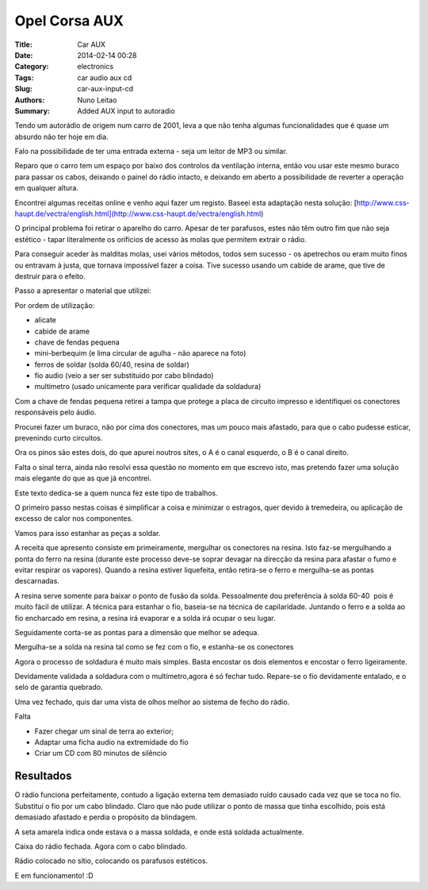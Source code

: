 Opel Corsa AUX
##############

:Title: Car AUX
:Date: 2014-02-14 00:28
:Category: electronics
:Tags: car audio aux cd
:Slug: car-aux-input-cd
:Authors: Nuno Leitao
:Summary: Added AUX input to autoradio

Tendo um autorádio de origem num carro de 2001, leva a que não tenha algumas
funcionalidades que é quase um absurdo não ter hoje em dia.  
 
Falo na possibilidade de ter uma entrada externa - seja um leitor de MP3 ou
similar.

Reparo que o carro tem um espaço por baixo dos controlos da ventilação interna,
então vou usar este mesmo buraco para passar os cabos, deixando o painel do
rádio intacto, e deixando em aberto a possibilidade de reverter a operação em
qualquer altura.  
  
Encontrei algumas receitas online e venho aqui fazer um registo.  
Baseei esta adaptação nesta solução:
[http://www.css-haupt.de/vectra/english.html](http://www.css-haupt.de/vectra/english.html)  
  
O principal problema foi retirar o aparelho do carro.  
Apesar de ter parafusos, estes não têm outro fim que não seja estético - tapar
literalmente os orifícios de acesso às molas que permitem extrair o rádio.  
  
Para conseguir aceder às malditas molas, usei vários métodos, todos sem
sucesso - os apetrechos ou eram muito finos ou entravam à justa, que tornava impossível
fazer a coisa. Tive sucesso usando um cabide de arame, que tive de destruir para o efeito.  

.. image:: {static}/images/aux/raux_final01.jpg

Passo a apresentar o material que utilizei:  

.. image:: {static}/images/aux/raux_material.jpg

Por ordem de utilização:

*   alicate
*   cabide de arame
*   chave de fendas pequena
*   mini-berbequim (e lima circular de agulha - não aparece na foto)
*   ferros de soldar (solda 60/40, resina de soldar)
*   fio audio (veio a ser ser substituido por cabo blindado)
*   multímetro (usado unicamente para verificar qualidade da soldadura)

  

Com a chave de fendas pequena retirei a tampa que protege a placa de circuito
impresso e identifiquei os conectores responsáveis pelo áudio.

Procurei fazer um buraco, não por cima dos conectores, mas um pouco mais
afastado, para que o cabo pudesse esticar, prevenindo curto circuitos.

.. image:: {static}/images/aux/raux_tampa.jpg

Ora os pinos são estes dois, do que apurei noutros sites, o A é o canal
esquerdo, o B é o canal direito.

Falta o sinal terra, ainda não resolvi essa questão no momento em que escrevo
isto, mas pretendo fazer uma solução mais elegante do que as que já encontrei.

.. image:: {static}/images/aux/raux_conectoresAlvo.jpg

Este texto dedica-se a quem nunca fez este tipo de trabalhos.

O primeiro passo nestas coisas é simplificar a coisa e minimizar o estragos,
quer devido à tremedeira, ou aplicação de excesso de calor nos componentes.

Vamos para isso estanhar as peças a soldar.

A receita que apresento consiste em primeiramente, mergulhar os conectores na
resina. Isto faz-se mergulhando a ponta do ferro na resina (durante este
processo deve-se soprar devagar na direcção da resina para afastar o fumo e
evitar respirar os vapores). Quando a resina estiver liquefeita, então
retira-se o ferro e mergulha-se as pontas descarnadas.

.. image:: {static}/images/aux/raux_estanharFio1.jpg

A resina serve somente para baixar o ponto de fusão da solda. Pessoalmente dou
preferência à solda 60-40  pois é muito fácil de utilizar.  
A técnica para estanhar o fio, baseia-se na técnica de capilaridade. Juntando
o ferro e a solda ao fio encharcado em resina, a resina irá evaporar e a solda
irá ocupar o seu lugar.  
  

.. image:: {static}/images/aux/raux_estanharFio2.jpg

  
Seguidamente corta-se as pontas para a dimensão que melhor se adequa.  
  

.. image:: {static}/images/aux/raux_estanharFio3.jpg

Mergulha-se a solda na resina tal como se fez com o fio, e estanha-se os
conectores

.. image:: {static}/images/aux/raux_estanharConectores.jpg

  

Agora o processo de soldadura é muito mais simples. Basta encostar os dois
elementos e encostar o ferro ligeiramente.

.. image:: {static}/images/aux/raux_soldar.jpg


Devidamente validada a soldadura com o multímetro,agora é só fechar tudo.
Repare-se o fio devidamente entalado, e o selo de garantia quebrado.  

.. image:: {static}/images/aux/raux_fechado.jpg

  
Uma vez fechado, quis dar uma vista de olhos melhor ao sistema de fecho do
rádio.

.. image:: {static}/images/aux/raux_retirar1.jpg

.. image:: {static}/images/aux/raux_retirar2.jpg

Falta  
  

*   Fazer chegar um sinal de terra ao exterior;
*   Adaptar uma ficha audio na extremidade do fio
*   Criar um CD com 80 minutos de silêncio

  
.. image:: {static}/images/aux/raux_ferro.jpg


Resultados
**********

O rádio funciona perfeitamente, contudo a ligação externa tem demasiado ruído
causado cada vez que se toca no fio. Substituí o fio por um cabo blindado.  
Claro que não pude utilizar o ponto de massa que tinha escolhido, pois está
demasiado afastado e perdia o propósito da blindagem.  
  

.. image:: {static}/images/aux/raux_fix01.jpg

A seta amarela indica onde estava o a massa soldada, e onde está soldada
actualmente.


.. image:: {static}/images/aux/raux_fix02.jpg

  
Caixa do rádio fechada. Agora com o cabo blindado.  
  

.. image:: {static}/images/aux/raux_fix03.jpg

  
Rádio colocado no sítio, colocando os parafusos estéticos.  
  

.. image:: {static}/images/aux/raux_fix04.jpg

  
E em funcionamento! :D



